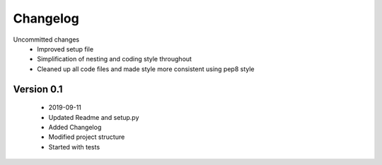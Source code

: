 =========
Changelog
=========

Uncommitted changes
    * Improved setup file
    * Simplification of nesting and coding style throughout
    * Cleaned up all code files and made style more consistent using pep8 style

Version 0.1
===========
    * 2019-09-11
    * Updated Readme and setup.py
    * Added Changelog
    * Modified project structure
    * Started with tests